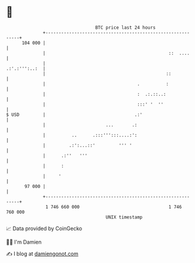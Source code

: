 * 👋

#+begin_example
                                     BTC price last 24 hours                    
                 +------------------------------------------------------------+ 
         104 000 |                                                            | 
                 |                                               ::  ....     | 
                 |                                              .:'.:''':..:  | 
                 |                                              ::            | 
                 |                                   .          :             | 
                 |                                   :  .:.::..:              | 
                 |                                   :::' '  ''               | 
   $ USD         |                                  .:'                       | 
                 |                       ...       .:                         | 
                 |          ..      .:::''':::....:':                         | 
                 |         .:':...::'         ''' '                           | 
                 |      .:''   '''                                            | 
                 |      :                                                     | 
                 |     '                                                      | 
          97 000 |                                                            | 
                 +------------------------------------------------------------+ 
                  1 746 660 000                                  1 746 760 000  
                                         UNIX timestamp                         
#+end_example
📈 Data provided by CoinGecko

🧑‍💻 I'm Damien

✍️ I blog at [[https://www.damiengonot.com][damiengonot.com]]
